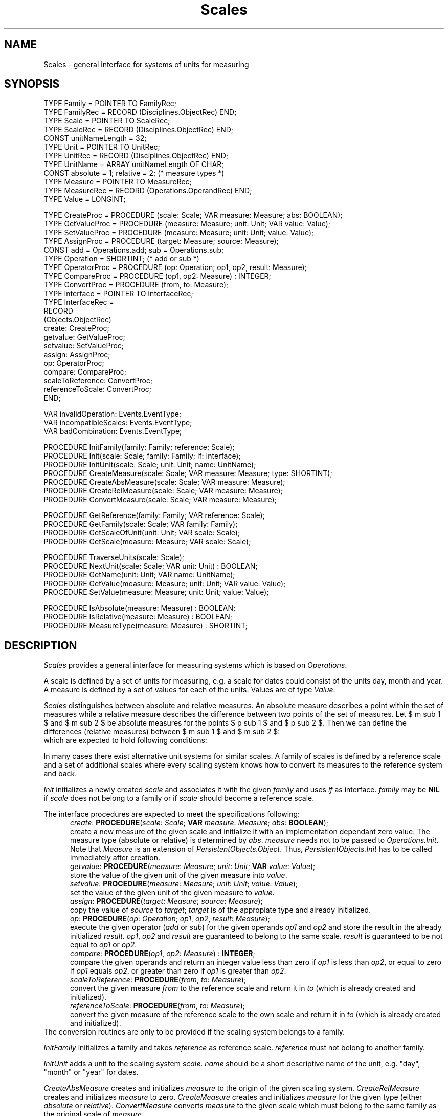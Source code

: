 '\" te
.\" ---------------------------------------------------------------------------
.\" Ulm's Oberon System Documentation
.\" Copyright (C) 1989-1995 by University of Ulm, SAI, D-89069 Ulm, Germany
.\" ---------------------------------------------------------------------------
.\"    Permission is granted to make and distribute verbatim copies of this
.\" manual provided the copyright notice and this permission notice are
.\" preserved on all copies.
.\" 
.\"    Permission is granted to copy and distribute modified versions of
.\" this manual under the conditions for verbatim copying, provided also
.\" that the sections entitled "GNU General Public License" and "Protect
.\" Your Freedom--Fight `Look And Feel'" are included exactly as in the
.\" original, and provided that the entire resulting derived work is
.\" distributed under the terms of a permission notice identical to this
.\" one.
.\" 
.\"    Permission is granted to copy and distribute translations of this
.\" manual into another language, under the above conditions for modified
.\" versions, except that the sections entitled "GNU General Public
.\" License" and "Protect Your Freedom--Fight `Look And Feel'", and this
.\" permission notice, may be included in translations approved by the Free
.\" Software Foundation instead of in the original English.
.\" ---------------------------------------------------------------------------
.de Pg
.nf
.ie t \{\
.	sp 0.3v
.	ps 9
.	ft CW
.\}
.el .sp 1v
..
.de Pe
.ie t \{\
.	ps
.	ft P
.	sp 0.3v
.\}
.el .sp 1v
.fi
..
'\"----------------------------------------------------------------------------
.de Tb
.br
.nr Tw \w'\\$1MMM'
.in +\\n(Twu
..
.de Te
.in -\\n(Twu
..
.de Tp
.br
.ne 2v
.in -\\n(Twu
\fI\\$1\fP
.br
.in +\\n(Twu
.sp -1
..
'\"----------------------------------------------------------------------------
'\" Is [prefix]
'\" Ic capability
'\" If procname params [rtype]
'\" Ef
'\"----------------------------------------------------------------------------
.de Is
.br
.ie \\n(.$=1 .ds iS \\$1
.el .ds iS "
.nr I1 5
.nr I2 5
.in +\\n(I1
..
.de Ic
.sp .3
.in -\\n(I1
.nr I1 5
.nr I2 2
.in +\\n(I1
.ti -\\n(I1
If
\.I \\$1
\.B IN
\.IR caps :
.br
..
.de If
.ne 3v
.sp 0.3
.ti -\\n(I2
.ie \\n(.$=3 \fI\\$1\fP: \fBPROCEDURE\fP(\\*(iS\\$2) : \\$3;
.el \fI\\$1\fP: \fBPROCEDURE\fP(\\*(iS\\$2);
.br
..
.de Ef
.in -\\n(I1
.sp 0.3
..
'\"----------------------------------------------------------------------------
'\"	Strings - made in Ulm (tm 8/87)
'\"
'\"				troff or new nroff
'ds A \(:A
'ds O \(:O
'ds U \(:U
'ds a \(:a
'ds o \(:o
'ds u \(:u
'ds s \(ss
'\"
'\"     international character support
.ds ' \h'\w'e'u*4/10'\z\(aa\h'-\w'e'u*4/10'
.ds ` \h'\w'e'u*4/10'\z\(ga\h'-\w'e'u*4/10'
.ds : \v'-0.6m'\h'(1u-(\\n(.fu%2u))*0.13m+0.06m'\z.\h'0.2m'\z.\h'-((1u-(\\n(.fu%2u))*0.13m+0.26m)'\v'0.6m'
.ds ^ \\k:\h'-\\n(.fu+1u/2u*2u+\\n(.fu-1u*0.13m+0.06m'\z^\h'|\\n:u'
.ds ~ \\k:\h'-\\n(.fu+1u/2u*2u+\\n(.fu-1u*0.13m+0.06m'\z~\h'|\\n:u'
.ds C \\k:\\h'+\\w'e'u/4u'\\v'-0.6m'\\s6v\\s0\\v'0.6m'\\h'|\\n:u'
.ds v \\k:\(ah\\h'|\\n:u'
.ds , \\k:\\h'\\w'c'u*0.4u'\\z,\\h'|\\n:u'
'\"----------------------------------------------------------------------------
.ie t .ds St "\v'.3m'\s+2*\s-2\v'-.3m'
.el .ds St *
.de cC
.IP "\fB\\$1\fP"
..
'\"----------------------------------------------------------------------------
.de Op
.TP
.SM
.ie \\n(.$=2 .BI (+|\-)\\$1 " \\$2"
.el .B (+|\-)\\$1
..
.de Mo
.TP
.SM
.BI \\$1 " \\$2"
..
'\"----------------------------------------------------------------------------
.TH Scales 3 "Last change: 16 September 1996" "Release 0.5" "Ulm's Oberon System"
.SH NAME
Scales \- general interface for systems of units for measuring
.SH SYNOPSIS
.Pg
TYPE Family = POINTER TO FamilyRec;
TYPE FamilyRec = RECORD (Disciplines.ObjectRec) END;
TYPE Scale = POINTER TO ScaleRec;
TYPE ScaleRec = RECORD (Disciplines.ObjectRec) END;
.sp 0.3
CONST unitNameLength = 32;
TYPE Unit = POINTER TO UnitRec;
TYPE UnitRec = RECORD (Disciplines.ObjectRec) END;
TYPE UnitName = ARRAY unitNameLength OF CHAR;
.sp 0.3
CONST absolute = 1; relative = 2; (* measure types *)
TYPE Measure = POINTER TO MeasureRec;
TYPE MeasureRec = RECORD (Operations.OperandRec) END;
TYPE Value = LONGINT;
.sp 0.7
TYPE CreateProc = PROCEDURE (scale: Scale; VAR measure: Measure; abs: BOOLEAN);
TYPE GetValueProc = PROCEDURE (measure: Measure; unit: Unit; VAR value: Value);
TYPE SetValueProc = PROCEDURE (measure: Measure; unit: Unit; value: Value);
TYPE AssignProc = PROCEDURE (target: Measure; source: Measure);
CONST add = Operations.add; sub = Operations.sub;
TYPE Operation = SHORTINT; (* add or sub *)
TYPE OperatorProc = PROCEDURE (op: Operation; op1, op2, result: Measure);
TYPE CompareProc = PROCEDURE (op1, op2: Measure) : INTEGER;
TYPE ConvertProc = PROCEDURE (from, to: Measure);
TYPE Interface = POINTER TO InterfaceRec;
TYPE InterfaceRec =
   RECORD
      (Objects.ObjectRec)
      create: CreateProc;
      getvalue: GetValueProc;
      setvalue: SetValueProc;
      assign: AssignProc;
      op: OperatorProc;
      compare: CompareProc;
      scaleToReference: ConvertProc;
      referenceToScale: ConvertProc;
   END;
.sp 0.7
VAR invalidOperation: Events.EventType;
VAR incompatibleScales: Events.EventType;
VAR badCombination: Events.EventType;
.sp 0.7
PROCEDURE InitFamily(family: Family; reference: Scale);
PROCEDURE Init(scale: Scale; family: Family; if: Interface);
PROCEDURE InitUnit(scale: Scale; unit: Unit; name: UnitName);
PROCEDURE CreateMeasure(scale: Scale; VAR measure: Measure; type: SHORTINT);
PROCEDURE CreateAbsMeasure(scale: Scale; VAR measure: Measure);
PROCEDURE CreateRelMeasure(scale: Scale; VAR measure: Measure);
PROCEDURE ConvertMeasure(scale: Scale; VAR measure: Measure);
.sp 0.7
PROCEDURE GetReference(family: Family; VAR reference: Scale);
PROCEDURE GetFamily(scale: Scale; VAR family: Family);
PROCEDURE GetScaleOfUnit(unit: Unit; VAR scale: Scale);
PROCEDURE GetScale(measure: Measure; VAR scale: Scale);
.sp 0.7
PROCEDURE TraverseUnits(scale: Scale);
PROCEDURE NextUnit(scale: Scale; VAR unit: Unit) : BOOLEAN;
PROCEDURE GetName(unit: Unit; VAR name: UnitName);
PROCEDURE GetValue(measure: Measure; unit: Unit; VAR value: Value);
PROCEDURE SetValue(measure: Measure; unit: Unit; value: Value);
.sp 0.7
PROCEDURE IsAbsolute(measure: Measure) : BOOLEAN;
PROCEDURE IsRelative(measure: Measure) : BOOLEAN;
PROCEDURE MeasureType(measure: Measure) : SHORTINT;
.Pe
.SH DESCRIPTION
.I Scales
provides a general interface for measuring systems which is
based on \fIOperations\fP.
.LP
A scale is defined by a set of units for measuring,
e.g. a scale for dates could consist of the units day, month and year.
A measure is defined by a set of values for each of the units.
Values are of type \fIValue\fP.
.LP
\fIScales\fP distinguishes between absolute and relative measures.
An absolute measure describes a point within the set of measures
while a relative measure describes the difference between
two points of the set of measures.
.EQ
delim $$
.EN
Let $ m sub 1 $ and $ m sub 2 $ be absolute measures for
the points $ p sub 1 $ and $ p sub 2 $.
Then we can define the differences (relative measures)
between $ m sub 1 $ and $ m sub 2 $:
.EQ
delim off
.EN
.sp 0.3
.in +5
.EQ
d sub 1 ~:=~ m sub 1 ~-~ m sub 2
.EN
.sp 0.3
.EQ
d sub 2 ~:=~ m sub 2 ~-~ m sub 1
.EN
.in -5
.sp 0.3
which are expected to hold following conditions:
.sp 0.3
.in +5
.EQ
m sub 1 ~-~ d sub 1 ~=~ m sub 2
.EN
.sp 0.3
.EQ
m sub 1 ~+~ d sub 2 ~=~ m sub 2
.EN
.in -5
.LP
In many cases there exist alternative unit systems for similar scales.
A family of scales is defined by a reference scale
and a set of additional scales where every scaling system
knows how to convert its measures to the reference system and back.
.LP
.I Init
initializes a newly created \fIscale\fP and associates it
with the given \fIfamily\fP and uses \fIif\fP as interface.
\fIfamily\fP may be \fBNIL\fP
if \fIscale\fP does not belong to a family or
if \fIscale\fP should become a reference scale.
.LP
The interface procedures are expected to meet the specifications following:
.Is
.If create "\fIscale\fP: \fIScale\fP; \fBVAR\fP \fImeasure\fP: \fIMeasure\fP; \fIabs\fP: \fBBOOLEAN\fP"
create a new measure of the given scale and
initialize it with an implementation dependant zero value.
The measure type (absolute or relative) is determined by \fIabs\fP.
\fImeasure\fP needs not to be passed to \fIOperations.Init\fP.
Note that \fIMeasure\fP is an extension of \fIPersistentObjects.Object\fP.
Thus, \fIPersistentObjects.Init\fP has to be called immediately after
creation.
.If getvalue "\fImeasure\fP: \fIMeasure\fP; \fIunit\fP: \fIUnit\fP; \fBVAR\fP \fIvalue\fP: \fIValue\fP"
store the value of the given unit of the given measure into \fIvalue\fP.
.If setvalue "\fImeasure\fP: \fIMeasure\fP; \fIunit\fP: \fIUnit\fP; \fIvalue\fP: \fIValue\fP"
set the value of the given unit of the given measure to \fIvalue\fP.
.If assign "\fItarget\fP: \fIMeasure\fP; \fIsource\fP: \fIMeasure\fP"
copy the value of \fIsource\fP to \fItarget\fP;
\fItarget\fP is of the appropiate type and already initialized.
.If op "\fIop\fP: \fIOperation\fP; \fIop1\fP, \fIop2\fP, \fIresult\fP: \fIMeasure\fP"
execute the given operator (\fIadd\fP or \fIsub\fP)
for the given operands \fIop1\fP and \fIop2\fP
and store the result in the already initialized \fIresult\fP.
\fIop1\fP, \fIop2\fP and \fIresult\fP
are guaranteed to belong to the same scale.
\fIresult\fP is guaranteed to be not equal to \fIop1\fP or \fIop2\fP.
.If compare "\fIop1\fP, \fIop2\fP: \fIMeasure\fP" "\fBINTEGER\fP"
compare the given operands and return an integer value
less than zero if \fIop1\fP is less than \fIop2\fP,
or equal to zero if \fIop1\fP equals \fIop2\fP,
or greater than zero if \fIop1\fP is greater than \fIop2\fP.
.If scaleToReference "\fIfrom\fP, \fIto\fP: \fIMeasure\fP"
convert the given measure \fIfrom\fP to the reference scale
and return it in \fIto\fP (which is already created and initialized).
.If referenceToScale "\fIfrom\fP, \fIto\fP: \fIMeasure\fP"
convert the given measure of the reference scale to the own scale
and return it in \fIto\fP (which is already created and initialized).
.Ef
The conversion routines are only to be provided
if the scaling system belongs to a family.
.LP
\fIInitFamily\fP initializes a family and takes \fIreference\fP
as reference scale.
\fIreference\fP must not belong to another family.
.LP
.I InitUnit
adds a unit to the scaling system \fIscale\fP.
\fIname\fP should be a short descriptive name of the unit,
e.g. "day", "month" or "year" for dates.
.LP
.I CreateAbsMeasure
creates and initializes \fImeasure\fP to the origin of the
given scaling system.
.I CreateRelMeasure
creates and initializes \fImeasure\fP to zero.
.I CreateMeasure
creates and initializes \fImeasure\fP for the given
type (either \fIabsolute\fP or \fIrelative\fP).
.I ConvertMeasure
converts \fImeasure\fP to the given scale which must
belong to the same family as the original scale of \fImeasure\fP.
.LP
.I GetReference
returns the reference scale of the given family.
.I GetFamily
returns the family of the given scale which may be \fBNIL\fP.
.I GetScaleOfUnit
or
.I GetScale
return the scale of the given unit or measure respectively.
.LP
.I TraverseUnits
starts a traverse through the set of units of a scale.
.I NextUnit
returns \fBTRUE\fP on success and
stores the next unit of the given scale into \fIunit\fP.
\fBFALSE\fP is returned at the end of the traverse.
.LP
.I GetName
returns the name of the given unit.
.LP
.I GetValue
and
.I SetValue
allow to get and set values of measures for a given unit.
.LP
.I IsAbsolute
and
.I IsRelative
allow to distinguish between absolute and relative measures.
.I MeasureType
returns the measure type (either \fIabsolute\fP or \fIrelative\fP).
.LP
Additionally, the addition, subtraction, comparison and assignment
operations of \fIOperations\fP may be used.
The resulting measure type (absolute or relative) of addition and
subtraction operations is shown by following tables:
.sp 0.3
.TS
tab(:);
l|l|l l l|l|l.
\fIAdd\fP:\fIabsolute\fP:\fIrelative\fP::\fISub\fP:\fIabsolute\fP:\fIrelative\fP
_:_:_::_:_:_
\fIabsolute\fP:\fBinvalid\fP:\fIabsolute\fP::\fIabsolute\fP:\fIrelative\fP:\fIabsolute\fP
_:_:_::_:_:_
\fIrelative\fP:\fIabsolute\fP:\fIrelative\fP::\fIrelative\fP:\fBinvalid\fP:\fIrelative\fP
.TE
.SH DIAGNOSTICS
Some of the possible errors lead to events which are passed to
\fIAssertions.Raise\fP:
.Tb incompatibleScales
.Tp invalidOperation
indicates a try to execute an invalid operation for the
given measure types,
e.g. addition of two absolute values.
.Tp incompatibleScales
the scales of the operands do not belong to the same family.
.Tp badCombination
this event is raised by \fISetValue\fP or \fIGetValue\fP if
the given measure and unit do not belong to the same scaling system.
.Te
.SH "SEE ALSO"
.Tb PersistentObjects(3)
.Tp Assertions(3)
error handling
.Tp Operations(3)
addition, subtraction, comparison and assignment of measures
.Tp PersistentObjects(3)
interface for persistent objects
.Te
.\" ---------------------------------------------------------------------------
.\" $Id: Scales.3,v 1.8 1996/09/16 16:56:59 borchert Exp $
.\" ---------------------------------------------------------------------------
.\" $Log: Scales.3,v $
.\" Revision 1.8  1996/09/16  16:56:59  borchert
.\" - PersistentObjects.Connect --> PersistentObjects.Init
.\" - minor typo fixed
.\" - formatting changed
.\"
.\" Revision 1.7  1994/02/12  17:04:03  borchert
.\" Scales.Measure is now an extension of PersistentObjects.Object
.\" InitXXX's renamed to CreateXXX's where an object gets created
.\"
.\" Revision 1.6  1993/09/25  13:23:26  borchert
.\" conditions about the relationship between absolute and relative
.\" measures fixed
.\"
.\" Revision 1.5  1992/01/13  08:31:56  borchert
.\" MeasureType added
.\"
.\" Revision 1.4  1992/01/13  08:09:15  borchert
.\" measure types and InitMeasure added
.\"
.\" Revision 1.3  1992/01/04  09:49:34  borchert
.\" AssignProc changed
.\"
.\" Revision 1.2  1992/01/02  10:57:34  borchert
.\" typo errors fixed
.\" parameter scale removed from all interface procedures except init
.\" better definition of absolute and relative measures
.\"
.\" Revision 1.1  1991/12/30  12:46:53  borchert
.\" Initial revision
.\"
.\" ---------------------------------------------------------------------------
